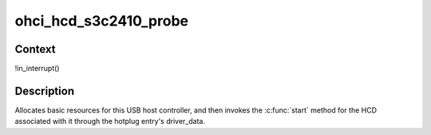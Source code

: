 .. -*- coding: utf-8; mode: rst -*-
.. src-file: drivers/usb/host/ohci-s3c2410.c

.. _`ohci_hcd_s3c2410_probe`:

ohci_hcd_s3c2410_probe
======================

.. c:function:: int ohci_hcd_s3c2410_probe(struct platform_device *dev)

    initialize S3C2410-based HCDs

    :param dev:
        *undescribed*
    :type dev: struct platform_device \*

.. _`ohci_hcd_s3c2410_probe.context`:

Context
-------

!in_interrupt()

.. _`ohci_hcd_s3c2410_probe.description`:

Description
-----------

Allocates basic resources for this USB host controller, and
then invokes the \ :c:func:`start`\  method for the HCD associated with it
through the hotplug entry's driver_data.

.. This file was automatic generated / don't edit.

